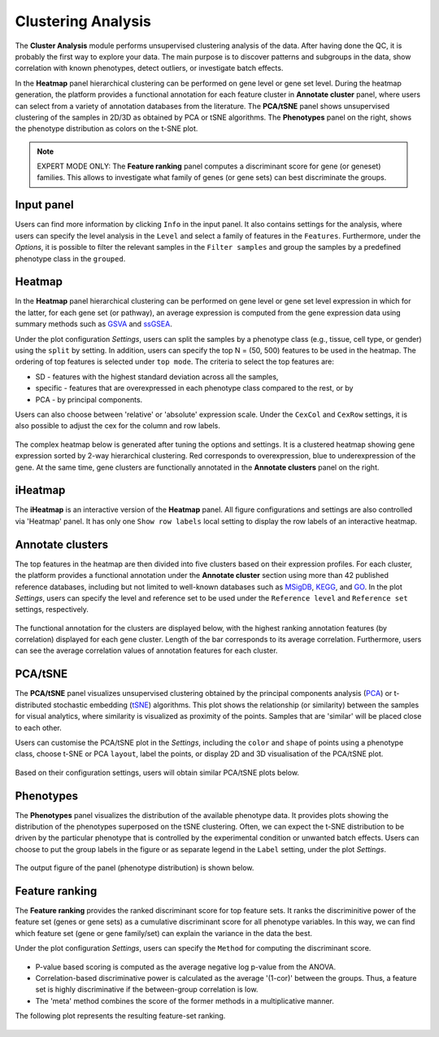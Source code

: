 .. _Clustering:

Clustering Analysis
================================================================================

The **Cluster Analysis** module performs unsupervised clustering analysis of the data. 
After having done the QC, it is probably the first way to explore your data. 
The main purpose is to discover patterns and subgroups in the data, show correlation
with known phenotypes, detect outliers, or investigate batch effects.

In the **Heatmap** panel hierarchical clustering can be performed on gene level 
or gene set level. During the heatmap generation, the platform provides a functional
annotation for each feature cluster in **Annotate cluster** panel, where users can
select from a variety of annotation databases from the literature. 
The **PCA/tSNE** panel shows unsupervised clustering of the samples in 2D/3D as
obtained by PCA or tSNE algorithms. 
The **Phenotypes** panel on the right, shows the phenotype distribution as colors
on the t-SNE plot.

.. note::

    EXPERT MODE ONLY: The **Feature ranking** panel computes a discriminant 
    score for gene (or geneset) families. This allows to investigate what 
    family of genes (or gene sets) can best discriminate the groups.


Input panel
--------------------------------------------------------------------------------
Users can find more information by clicking ``Info`` in the input panel. 
It also contains settings for the analysis, where users can 
specify the level analysis in the ``Level`` and select a family of features
in the ``Features``. Furthermore, under the *Options*,
it is possible to filter the relevant 
samples in the ``Filter samples`` and group the samples by a predefined 
phenotype class in the ``grouped``.

.. figure:: figures/psc3.0.png
    :align: center
    :width: 30%


Heatmap
--------------------------------------------------------------------------------
In the **Heatmap** panel hierarchical clustering can be performed on gene level
or gene set level expression in which for the latter, for each gene set (or pathway),
an average expression is computed from the gene expression data using summary methods
such as `GSVA <https://bmcbioinformatics.biomedcentral.com/articles/10.1186/1471-2105-14-7>`__
and `ssGSEA <https://bmcbioinformatics.biomedcentral.com/articles/10.1186/1471-2105-14-7>`__. 

Under the plot configuration *Settings*, users can split the samples by a phenotype
class (e.g., tissue, cell type, or gender) using the ``split`` by setting. 
In addition, users can specify the top N = (50, 500) features to be used in the heatmap. 
The ordering of top features is selected under ``top mode``. 
The criteria to select the top features are:

* SD - features with the highest standard deviation across all the samples,
* specific - features that are overexpressed in each phenotype class compared to the rest, or by
* PCA - by principal components.

Users can also choose between 'relative' or 'absolute' expression scale. 
Under the ``CexCol`` and ``CexRow`` settings, it is also possible to adjust the cex 
for the column and row labels.

.. figure:: figures/psc3.1.0.png
    :align: center
    :width: 30%
        
The complex heatmap below is generated after tuning the options and settings. 
It is a clustered heatmap showing gene expression sorted by 2-way hierarchical
clustering. Red corresponds to overexpression, blue to underexpression of the gene.
At the same time, gene clusters are functionally annotated in the **Annotate clusters**
panel on the right.

.. figure:: figures/psc3.1.png
    :align: center
    :width: 100%


iHeatmap
--------------------------------------------------------------------------------
The **iHeatmap** is an interactive version of the **Heatmap** panel. 
All figure configurations and settings are also controlled via 'Heatmap' panel.
It has only one ``Show row labels`` local setting to display the row labels of 
an interactive heatmap.

.. figure:: figures/psc3.2.png
    :align: center
    :width: 100%


Annotate clusters
--------------------------------------------------------------------------------
The top features in the heatmap are then divided 
into five clusters based on their expression profiles. For each 
cluster, the platform provides a functional annotation under the
**Annotate cluster** section using more than 42 published reference 
databases, including but not limited to well-known databases such as 
`MSigDB <http://software.broadinstitute.org/gsea/msigdb/index.jsp>`__,
`KEGG <https://www.ncbi.nlm.nih.gov/pmc/articles/PMC102409/>`__, 
and `GO <http://geneontology.org/>`__. 
In the plot *Settings*, users can specify the level and reference 
set to be used under the ``Reference level`` and ``Reference set``
settings, respectively.

.. figure:: figures/psc3.3.0.png
    :align: center
    :width: 30%

The functional annotation for the clusters are displayed below, 
with the highest ranking annotation features (by correlation) 
displayed for each gene cluster. 
Length of the bar corresponds to its average correlation.
Furthermore, users can see the average correlation values of annotation
features for each cluster.

.. figure:: figures/psc3.3.png
    :align: center
    :width: 100%


PCA/tSNE
--------------------------------------------------------------------------------
The **PCA/tSNE** panel visualizes unsupervised clustering obtained by the principal
components analysis (`PCA <https://www.ncbi.nlm.nih.gov/pubmed/19377034>`__) or 
t-distributed stochastic embedding 
(`tSNE <http://jmlr.org/papers/volume15/vandermaaten14a/vandermaaten14a.pdf>`__) algorithms. 
This plot shows the relationship (or similarity) between the samples for visual 
analytics, where similarity is visualized as proximity of the points. 
Samples that are 'similar' will be placed close to each other.

Users can customise the PCA/tSNE plot in the *Settings*, 
including the ``color`` and ``shape`` of points using a phenotype class,
choose t-SNE or PCA ``layout``, label the points, or display 2D and 3D
visualisation of the PCA/tSNE plot.

.. figure:: figures/psc3.4.0.png
    :align: center
    :width: 30%

Based on their configuration settings, users will obtain similar PCA/tSNE plots below.

.. figure:: figures/psc3.4.png
    :align: center
    :width: 100%
    

Phenotypes
--------------------------------------------------------------------------------
The **Phenotypes** panel visualizes the distribution of the available phenotype data. 
It provides plots showing the distribution of the phenotypes superposed on the 
tSNE clustering. Often, we can expect the t-SNE distribution to be driven by the
particular phenotype that is controlled by the experimental condition or unwanted
batch effects. Users can choose to put the group labels in the 
figure or as separate legend in the ``Label`` setting, under the plot *Settings*.

.. figure:: figures/psc3.5.0.png
    :align: center
    :width: 30%

The output figure of the panel (phenotype distribution) is shown below. 
    
.. figure:: figures/psc3.5.png
    :align: center
    :width: 100%


Feature ranking
--------------------------------------------------------------------------------
The **Feature ranking** provides the ranked discriminant score for top feature sets.
It ranks the discriminitive power of the feature set (genes or gene sets) as a 
cumulative discriminant score for all phenotype variables. 
In this way, we can find which feature set (gene or gene family/set) can explain 
the variance in the data the best.

Under the plot configuration *Settings*, users can specify the ``Method`` for 
computing the discriminant score.

.. figure:: figures/psc3.6.0.png
    :align: center
    :width: 30%

* P-value based scoring is computed as the average negative log p-value from the ANOVA.
* Correlation-based discriminative power is calculated as the average '(1-cor)' 
  between the groups. Thus, a feature set is highly discriminative if the 
  between-group correlation is low.
* The 'meta' method combines the score of the former methods in a multiplicative manner.
 

The following plot represents the resulting feature-set ranking.

.. figure:: figures/psc3.6.png
    :align: center
    :width: 100%
